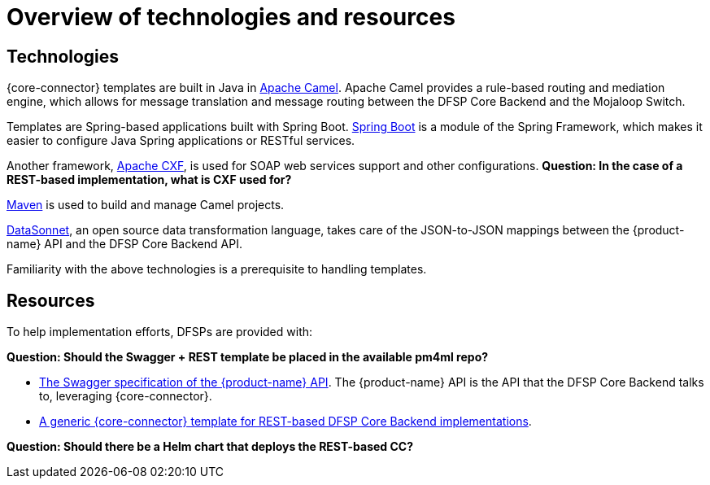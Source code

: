 = Overview of technologies and resources

== Technologies

{core-connector} templates are built in Java in https://www.tutorialspoint.com/apache_camel/apache_camel_tutorial.pdf[Apache Camel]. Apache Camel provides a rule-based routing and mediation engine, which allows for message translation and message routing between the DFSP Core Backend and the Mojaloop Switch.

Templates are Spring-based applications built with Spring Boot. https://spring.io/projects/spring-boot[Spring Boot] is a module of the Spring Framework, which makes it easier to configure Java Spring applications or RESTful services.

Another framework, https://cxf.apache.org/[Apache CXF], is used for SOAP web services support and other configurations. *Question: In the case of a REST-based implementation, what is CXF used for?*

https://maven.apache.org/[Maven] is used to build and manage Camel projects.

https://datasonnet.s3-us-west-2.amazonaws.com/docs-ci/primary/master/datasonnet/1.0-SNAPSHOT/index.html[DataSonnet], an open source data transformation language, takes care of the JSON-to-JSON mappings between the {product-name} API and the DFSP Core Backend API.

Familiarity with the above technologies is a prerequisite to handling templates.

== Resources

To help implementation efforts, DFSPs are provided with:

*Question: Should the Swagger + REST template be placed in the available pm4ml repo?*

* https://github.com/modusintegration/mojaloop-payment-manager-specification/blob/main/mojaloop_payment_manager_API.yaml[The Swagger specification of the {product-name} API]. The {product-name} API is the API that the DFSP Core Backend talks to, leveraging {core-connector}.
* https://github.com/modusintegration/pm4ml-core-connector-rest-template[A generic {core-connector} template for REST-based DFSP Core Backend implementations].
////
* A {core-connector} template per CBS provider https://github.com/modusintegration[in the *modusintegration* GitHub repository]. You can search for a template based on its name. Templates use the following naming convention: `<CBS vendor name>-mojaloop-adapter` or `<CBS vendor name>-client-adapter` +
 +
Note that in the future, the word `adapter` will no longer be used. Existing repositories will not be renamed but moving forward, new repositories will be using the term `core-connector`.
* https://github.com/modusintegration/cbs-core-connectors-helm-repo[The Helm chart (per template) that deploys {core-connector}].
* https://github.com/modusintegration/mojaloop-simulator-core-connector[Mojaloop Simulator Core Connector] and https://github.com/modusintegration/mojaloop-payment-manager-helm/tree/master/mojaloop-simulator-core-connector[its Helm chart]. The Mojaloop Simulator {core-connector} is part of the simulator DFSP setup, employed when conducting initial tests with newly onboarded DFSPs.
////

*Question: Should there be a Helm chart that deploys the REST-based CC?*